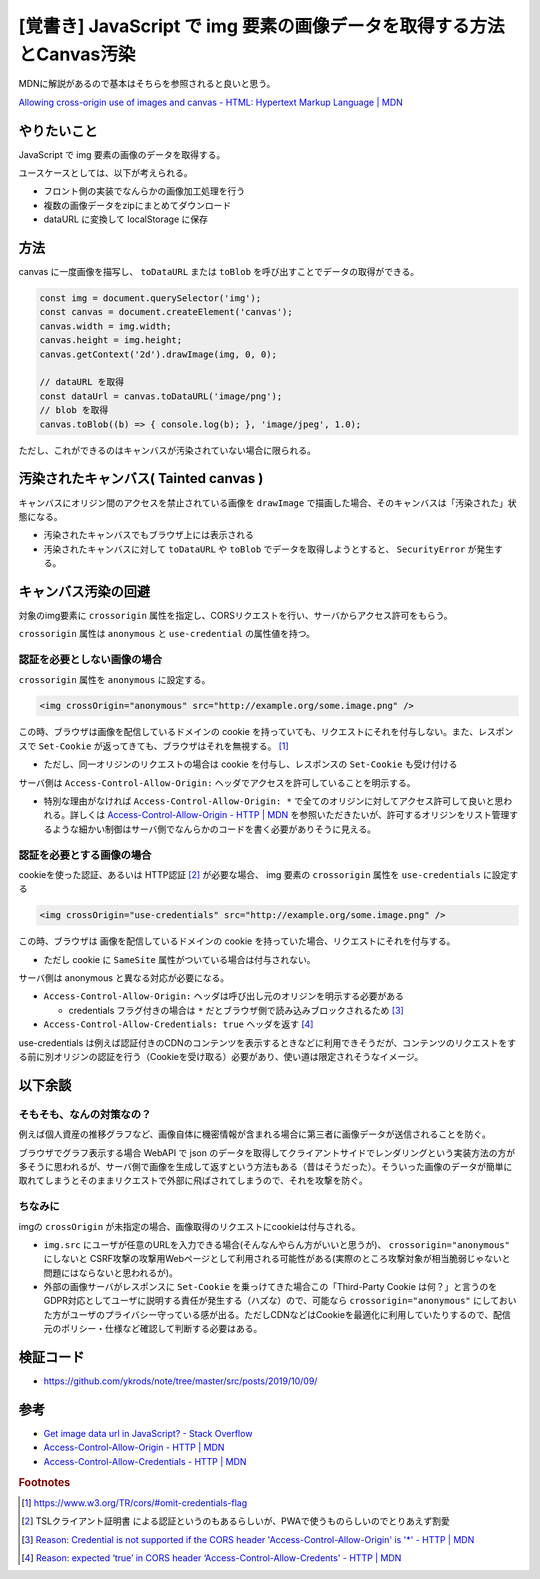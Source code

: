 .. post:: 2019-10-09
  :tags: JavaScript, Canvas, CORS, 同一オリジンポリシー
  :category: JavaScript

===========================================================================
[覚書き] JavaScript で img 要素の画像データを取得する方法とCanvas汚染
===========================================================================

MDNに解説があるので基本はそちらを参照されると良いと思う。

`Allowing cross-origin use of images and canvas - HTML: Hypertext Markup Language | MDN <https://developer.mozilla.org/en-US/docs/Web/HTML/CORS_enabled_image>`_

やりたいこと
==============================================

JavaScript で img 要素の画像のデータを取得する。

ユースケースとしては、以下が考えられる。

- フロント側の実装でなんらかの画像加工処理を行う
- 複数の画像データをzipにまとめてダウンロード
- dataURL に変換して localStorage に保存

方法
======

canvas に一度画像を描写し、 ``toDataURL`` または ``toBlob`` を呼び出すことでデータの取得ができる。

.. code-block:: javascript

  const img = document.querySelector('img');
  const canvas = document.createElement('canvas');
  canvas.width = img.width;
  canvas.height = img.height;
  canvas.getContext('2d').drawImage(img, 0, 0);

  // dataURL を取得
  const dataUrl = canvas.toDataURL('image/png');
  // blob を取得
  canvas.toBlob((b) => { console.log(b); }, 'image/jpeg', 1.0);

ただし、これができるのはキャンバスが汚染されていない場合に限られる。

汚染されたキャンバス( Tainted canvas )
==========================================

キャンバスにオリジン間のアクセスを禁止されている画像を ``drawImage`` で描画した場合、そのキャンバスは「汚染された」状態になる。

- 汚染されたキャンバスでもブラウザ上には表示される
- 汚染されたキャンバスに対して ``toDataURL`` や ``toBlob`` でデータを取得しようとすると、 ``SecurityError`` が発生する。

キャンバス汚染の回避
===================================

対象のimg要素に ``crossorigin`` 属性を指定し、CORSリクエストを行い、サーバからアクセス許可をもらう。

``crossorigin`` 属性は ``anonymous`` と ``use-credential`` の属性値を持つ。

認証を必要としない画像の場合
------------------------------------------------------

``crossorigin`` 属性を ``anonymous`` に設定する。

.. code-block:: html

  <img crossOrigin="anonymous" src="http://example.org/some.image.png" />

この時、ブラウザは画像を配信しているドメインの cookie を持っていても、リクエストにそれを付与しない。また、レスポンスで ``Set-Cookie`` が返ってきても、ブラウザはそれを無視する。 [1]_

- ただし、同一オリジンのリクエストの場合は cookie を付与し、レスポンスの ``Set-Cookie`` も受け付ける

サーバ側は ``Access-Control-Allow-Origin:`` ヘッダでアクセスを許可していることを明示する。

- 特別な理由がなければ ``Access-Control-Allow-Origin: *`` で全てのオリジンに対してアクセス許可して良いと思われる。詳しくは `Access-Control-Allow-Origin - HTTP | MDN <https://developer.mozilla.org/ja/docs/Web/HTTP/Headers/Access-Control-Allow-Origin>`_ を参照いただきたいが、許可するオリジンをリスト管理するような細かい制御はサーバ側でなんらかのコードを書く必要がありそうに見える。

認証を必要とする画像の場合
------------------------------------------------------

cookieを使った認証、あるいは HTTP認証  [2]_ が必要な場合、 img 要素の ``crossorigin`` 属性を ``use-credentials`` に設定する

.. code-block:: html

  <img crossOrigin="use-credentials" src="http://example.org/some.image.png" />

この時、ブラウザは 画像を配信しているドメインの cookie を持っていた場合、リクエストにそれを付与する。

- ただし cookie に ``SameSite`` 属性がついている場合は付与されない。

サーバ側は anonymous と異なる対応が必要になる。

- ``Access-Control-Allow-Origin:`` ヘッダは呼び出し元のオリジンを明示する必要がある

  - credentials フラグ付きの場合は ``*`` だとブラウザ側で読み込みブロックされるため [3]_

- ``Access-Control-Allow-Credentials: true`` ヘッダを返す [4]_

use-credentials は例えば認証付きのCDNのコンテンツを表示するときなどに利用できそうだが、コンテンツのリクエストをする前に別オリジンの認証を行う（Cookieを受け取る）必要があり、使い道は限定されそうなイメージ。

以下余談
===========================

そもそも、なんの対策なの？
----------------------------

例えば個人資産の推移グラフなど、画像自体に機密情報が含まれる場合に第三者に画像データが送信されることを防ぐ。

ブラウザでグラフ表示する場合 WebAPI で json のデータを取得してクライアントサイドでレンダリングという実装方法の方が多そうに思われるが、サーバ側で画像を生成して返すという方法もある（昔はそうだった）。そういった画像のデータが簡単に取れてしまうとそのままリクエストで外部に飛ばされてしまうので、それを攻撃を防ぐ。

ちなみに
-----------

imgの ``crossOrigin`` が未指定の場合、画像取得のリクエストにcookieは付与される。

- ``img.src`` にユーザが任意のURLを入力できる場合(そんなんやらん方がいいと思うが)、 ``crossorigin="anonymous"`` にしないと CSRF攻撃の攻撃用Webページとして利用される可能性がある(実際のところ攻撃対象が相当脆弱じゃないと問題にはならないと思われるが)。
- 外部の画像サーバがレスポンスに ``Set-Cookie`` を乗っけてきた場合この「Third-Party Cookie は何？」と言うのをGDPR対応としてユーザに説明する責任が発生する（ハズな）ので、可能なら ``crossorigin="anonymous"``  にしておいた方がユーザのプライバシー守っている感が出る。ただしCDNなどはCookieを最適化に利用していたりするので、配信元のポリシー・仕様など確認して判断する必要はある。

検証コード
=============

- https://github.com/ykrods/note/tree/master/src/posts/2019/10/09/

参考
=====

- `Get image data url in JavaScript? - Stack Overflow <https://stackoverflow.com/questions/934012/get-image-data-url-in-javascript>`_
- `Access-Control-Allow-Origin - HTTP | MDN <https://developer.mozilla.org/en-US/docs/Web/HTTP/Headers/Access-Control-Allow-Origin>`_
- `Access-Control-Allow-Credentials - HTTP | MDN <https://developer.mozilla.org/en-US/docs/Web/HTTP/Headers/Access-Control-Allow-Credentials>`_

.. rubric:: Footnotes

.. [1] https://www.w3.org/TR/cors/#omit-credentials-flag
.. [2] TSLクライアント証明書 による認証というのもあるらしいが、PWAで使うものらしいのでとりあえず割愛
.. [3] `Reason: Credential is not supported if the CORS header 'Access-Control-Allow-Origin' is '*' - HTTP | MDN <https://developer.mozilla.org/ja/docs/Web/HTTP/CORS/Errors/CORSNotSupportingCredentials>`_
.. [4] `Reason: expected ‘true’ in CORS header ‘Access-Control-Allow-Credents' - HTTP | MDN <https://developer.mozilla.org/ja/docs/Web/HTTP/CORS/Errors/CORSMissingAllowCredentials>`_

